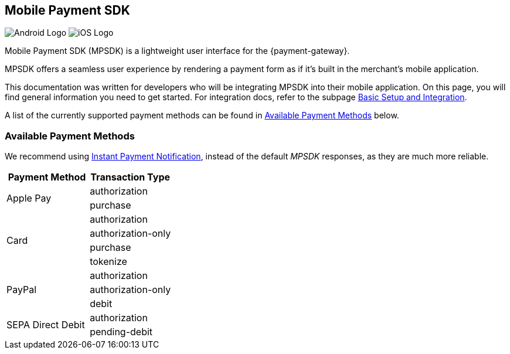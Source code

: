 [#MobilePaymentSDK]
== Mobile Payment SDK

image:images/07-00-mobile-payment-sdk/android.png[Android Logo] image:images/07-00-mobile-payment-sdk/ios.png[iOS Logo]

[#MobilePaymentSDK_Introduction]

Mobile Payment SDK (MPSDK) is a lightweight user interface for the
{payment-gateway}.

MPSDK offers a seamless user experience by rendering a payment form as
if it's built in the merchant's mobile application.

This documentation was written for developers who will be integrating
MPSDK into their mobile application. On this page, you will find general
information you need to get started. For integration docs, refer to the
subpage <<MobilePaymentSDK_BasicSetup, Basic Setup and Integration>>.

A list of the currently supported payment methods can be found
in <<MobilePaymentSDK_PaymentMethods, Available Payment Methods>> below.

[#MobilePaymentSDK_PaymentMethods]
=== Available Payment Methods

We recommend using <<GeneralPlatformFeatures_IPN, Instant Payment Notification>>, instead
of the default _MPSDK_ responses, as they are much more reliable.

|===
   | Payment Method    | Transaction Type

.2+| Apple Pay         | authorization
                       | purchase
.4+| Card              | authorization
                       | authorization-only
                       | purchase
                       | tokenize
.3+| PayPal            | authorization
                       | authorization-only
                       | debit
.2+| SEPA Direct Debit | authorization
                       | pending-debit
|===
